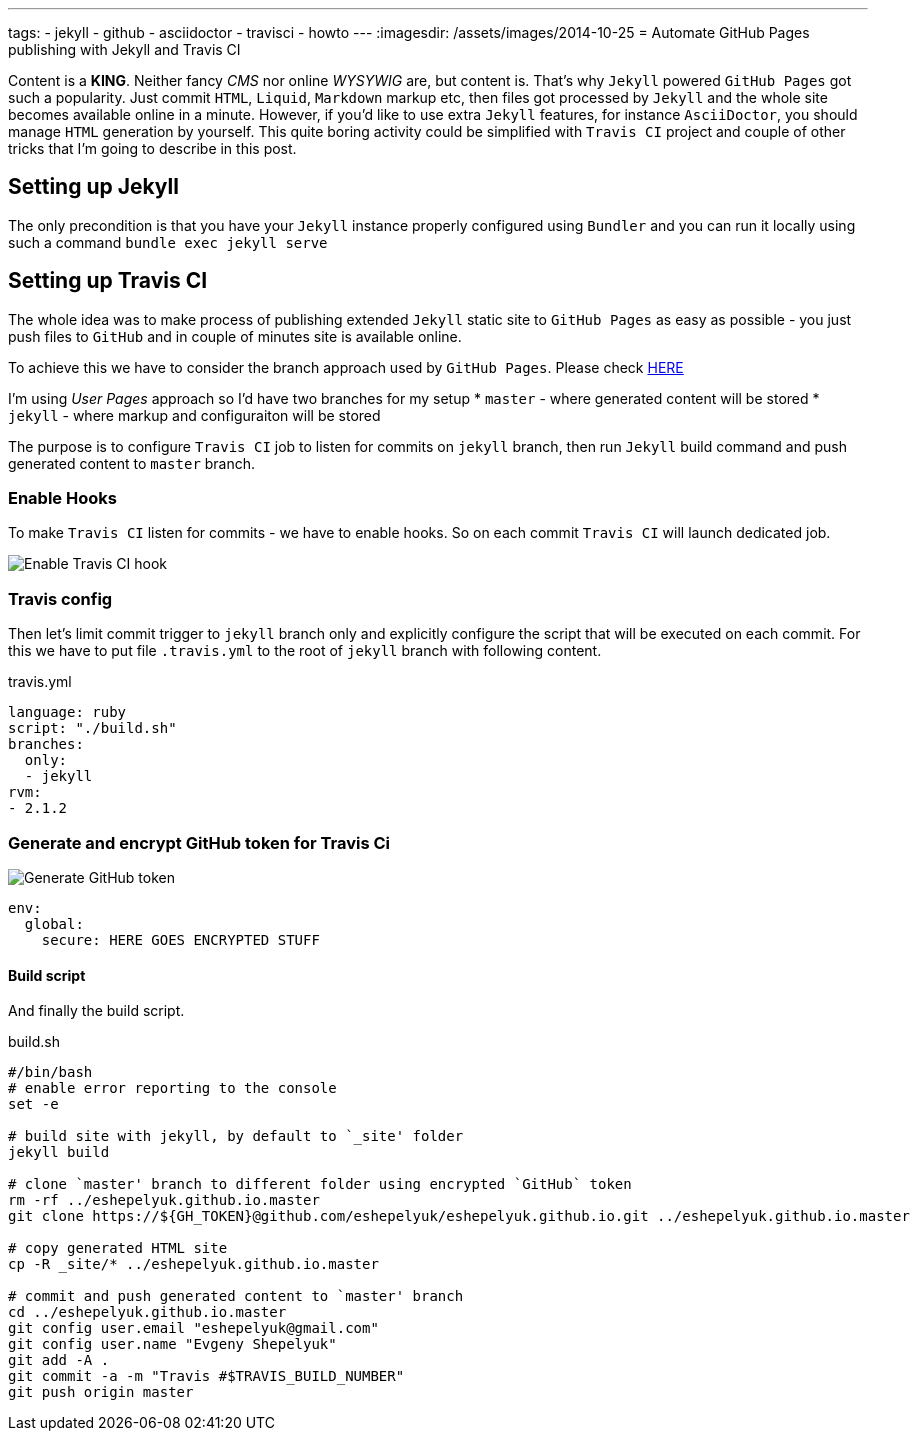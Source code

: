 ---
tags:
- jekyll
- github
- asciidoctor
- travisci
- howto
---
:imagesdir: /assets/images/2014-10-25
= Automate GitHub Pages publishing with Jekyll and Travis CI

Content is a *KING*. Neither fancy _CMS_ nor online _WYSYWIG_ are, but content is.
That's why `Jekyll` powered  `GitHub Pages` got such a popularity.
Just commit `HTML`, `Liquid`, `Markdown` markup etc, then files got processed by `Jekyll` 
and the whole site becomes available online in a minute.
However, if you'd like to use extra `Jekyll` features, for instance `AsciiDoctor`, you should manage `HTML` generation by yourself.
This quite boring activity could be simplified with `Travis CI` project and couple of other tricks that 
I'm going to describe in this post.


== Setting up Jekyll
The only precondition is that you have your `Jekyll` instance properly configured using `Bundler`  and you can run it locally using such a command
`bundle exec jekyll serve`

== Setting up Travis CI

The whole idea was to make process of publishing extended `Jekyll` static site to `GitHub Pages`
as easy as possible - you just push files to `GitHub` and in couple of minutes site is available online.

To achieve this we have to consider the branch approach used by `GitHub Pages`. Please check https://help.github.com/articles/using-jekyll-with-pages/[HERE, window="_blank"]

I'm using _User Pages_ approach so I'd have two branches for my setup
* `master` - where generated content will be stored
* `jekyll` - where markup and configuraiton will be stored

The purpose is to configure `Travis CI` job to listen for commits on `jekyll` branch, then run `Jekyll` build command and push generated content to `master` branch.

=== Enable Hooks
To make `Travis CI` listen for commits - we have to enable hooks. So on each commit `Travis CI` will launch dedicated job.

image::2.png[Enable Travis CI hook]

=== Travis config

Then let's limit commit trigger to `jekyll` branch only and explicitly configure the script that will be executed on each commit.
For this we have to put file `.travis.yml` to the root of `jekyll` branch with following content.
[source,yaml]
.travis.yml
----
language: ruby
script: "./build.sh"
branches:
  only:
  - jekyll
rvm:
- 2.1.2
----

=== Generate and encrypt GitHub token for Travis Ci

image::1.png[Generate GitHub token]
[source,yaml]
----
env:
  global:
    secure: HERE GOES ENCRYPTED STUFF
----

==== Build script

And finally the build script.

[source]
.build.sh
----
#/bin/bash
# enable error reporting to the console
set -e 

# build site with jekyll, by default to `_site' folder
jekyll build

# clone `master' branch to different folder using encrypted `GitHub` token
rm -rf ../eshepelyuk.github.io.master
git clone https://${GH_TOKEN}@github.com/eshepelyuk/eshepelyuk.github.io.git ../eshepelyuk.github.io.master

# copy generated HTML site
cp -R _site/* ../eshepelyuk.github.io.master

# commit and push generated content to `master' branch
cd ../eshepelyuk.github.io.master
git config user.email "eshepelyuk@gmail.com"
git config user.name "Evgeny Shepelyuk"
git add -A .
git commit -a -m "Travis #$TRAVIS_BUILD_NUMBER"
git push origin master
----